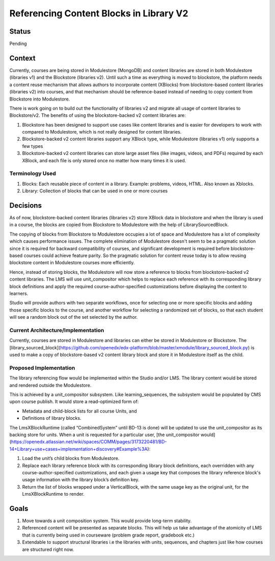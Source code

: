 Referencing Content Blocks in Library V2
--------------------------------------------------

Status
=======
Pending

Context
=======
Currently, courses are being stored in Modulestore (MongoDB) and content libraries
are stored in both Modulestore (libraries v1) and the Blockstore (libraries v2).
Until such a time as everything is moved to blockstore, the platform needs a content
reuse mechanism that allows authors to incorporate content (XBlocks) from blockstore-based
content libraries (libraries v2) into courses, and that mechanism should be reference-based
instead of needing to copy content from Blockstore into Modulestore.

There is work going on to build out the functionality of libraries v2 and migrate all
usage of content libraries to Blockstore/v2. The benefits of using the blockstore-backed
v2 content libraries are:

#. Blockstore has been designed to support use cases like content libraries and is
   easier for developers to work with compared to Modulestore, which is not really
   designed for content libraries.
#. Blockstore-backed v2 content libraries support any XBlock type, while Modulestore
   (libraries v1) only supports a few types
#. Blockstore-backed v2 content libraries can store large asset files (like images,
   videos, and PDFs) required by each XBlock, and each file is only stored once no
   matter how many times it is used.

Terminology Used
^^^^^^^^^^^^^^^^
#. Blocks: Each reusable piece of content in a library. Example: problems, videos,
   HTML. Also known as Xblocks.
#. Library: Collection of blocks that can be used in one or more courses


Decisions
=========
As of now, blockstore-backed content libraries (libraries v2) store XBlock data in
blockstore and when the library is used in a course, the blocks are copied from Blockstore
to Modulestore with the help of LibrarySourcedBlock.

The copying of blocks from Blockstore to Modulestore occupies a lot of space and Modulestore
has a lot of complexity which causes performance issues. The complete elimination of
Modulestore doesn't seem to be a pragmatic solution since it is required for backward
compatibility of courses, and significant development is required before blockstore-based
courses could achieve feature parity. So the pragmatic solution for content reuse today
is to allow reusing blockstore content in Modulestore courses more efficiently.

Hence, instead of storing blocks, the Modulestore will now store a reference to blocks
from blockstore-backed v2 content libraries. The LMS will use unit_compositor which
helps to replace each reference with its corresponding library block definitions and
apply the required course-author-specified customizations before displaying the content
to learners.

Studio will provide authors with two separate workflows, once for selecting one or
more specific blocks and adding those specific blocks to the course, and another workflow
for selecting a randomized set of blocks, so that each student will see a random block
out of the set selected by the author.

Current Architecture/Implementation
^^^^^^^^^^^^^^^^^^^^^^^^^^^^^^^^^^^
Currently, courses are stored in Modulestore and libraries can either be stored in
Modulestore or Blockstore. The [library_sourced_block](https://github.com/openedx/edx-platform/blob/master/xmodule/library_sourced_block.py)
is used to make a copy of blockstore-based v2 content library block and store it in
Modulestore itself as the child.


Proposed Implementation
^^^^^^^^^^^^^^
The library referencing flow would be implemented within the Studio and/or LMS. The
library content would be stored and rendered outside the Modulestore.

This is achieved by a unit_compositor subsystem. Like learning_sequences, the subsystem
would be populated by CMS upon course publish. It would store a read-optimized form of:

* Metadata and child-block lists for all course Units, and
* Definitions of library blocks.

The LmsXBlockRuntime (called “CombinedSystem” until BD-13 is done) will be updated to use
the unit_compositor as its backing store for units. When a unit is requested for a
particular user, [the unit_compositor would](https://openedx.atlassian.net/wiki/spaces/COMM/pages/3173220481/BD-14+Library+use+cases+implementation+discovery#Example%3A):

#. Load the unit’s child blocks from Modulestore.
#. Replace each library reference block with its corresponding library block definitions,
   each overridden with any course-author-specified customizations, and each given a
   usage key that composes the library reference block's usage information with the
   library block’s definition key.
#. Return the list of blocks wrapped under a VerticalBlock, with the same usage key
   as the original unit, for the LmsXBlockRuntime to render.


Goals
=====
#. Move towards a unit composition system. This would provide long-term stability.
#. Referenced content will be presented as separate blocks. This will help us take
   advantage of the atomicity of LMS that is currently being used in courseware
   (problem grade report, gradebook etc.)
#. Extendable to support structural libraries i.e the libraries with units, sequences,
   and chapters just like how courses are structured right now.
